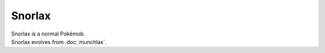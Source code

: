 .. snorlax:

Snorlax
--------

.. image:: ../../_images/pokemobs/gen_1/entity_icon/textures/snorlax.png
    :alt: Snorlax
.. image:: ../../_images/pokemobs/gen_1/entity_icon/textures/snorlaxs.png
    :alt: Snorlax


| Snorlax is a normal Pokémob.
| Snorlax evolves from :doc:`munchlax`.